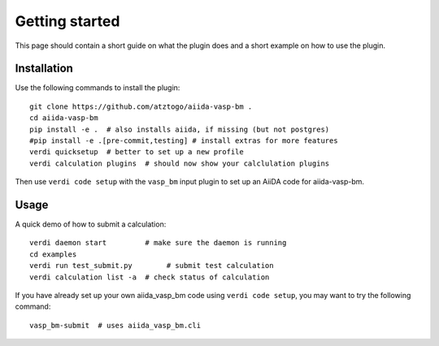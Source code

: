 ===============
Getting started
===============

This page should contain a short guide on what the plugin does and
a short example on how to use the plugin.

Installation
++++++++++++

Use the following commands to install the plugin::

    git clone https://github.com/atztogo/aiida-vasp-bm .
    cd aiida-vasp-bm
    pip install -e .  # also installs aiida, if missing (but not postgres)
    #pip install -e .[pre-commit,testing] # install extras for more features
    verdi quicksetup  # better to set up a new profile
    verdi calculation plugins  # should now show your calclulation plugins

Then use ``verdi code setup`` with the ``vasp_bm`` input plugin
to set up an AiiDA code for aiida-vasp-bm.

Usage
+++++

A quick demo of how to submit a calculation::

    verdi daemon start         # make sure the daemon is running
    cd examples
    verdi run test_submit.py        # submit test calculation
    verdi calculation list -a  # check status of calculation

If you have already set up your own aiida_vasp_bm code using
``verdi code setup``, you may want to try the following command::

    vasp_bm-submit  # uses aiida_vasp_bm.cli

